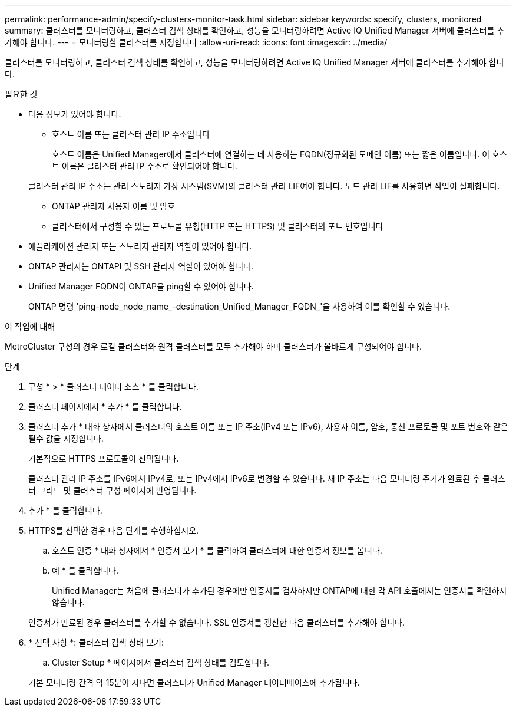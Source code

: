 ---
permalink: performance-admin/specify-clusters-monitor-task.html 
sidebar: sidebar 
keywords: specify, clusters, monitored 
summary: 클러스터를 모니터링하고, 클러스터 검색 상태를 확인하고, 성능을 모니터링하려면 Active IQ Unified Manager 서버에 클러스터를 추가해야 합니다. 
---
= 모니터링할 클러스터를 지정합니다
:allow-uri-read: 
:icons: font
:imagesdir: ../media/


[role="lead"]
클러스터를 모니터링하고, 클러스터 검색 상태를 확인하고, 성능을 모니터링하려면 Active IQ Unified Manager 서버에 클러스터를 추가해야 합니다.

.필요한 것
* 다음 정보가 있어야 합니다.
+
** 호스트 이름 또는 클러스터 관리 IP 주소입니다
+
호스트 이름은 Unified Manager에서 클러스터에 연결하는 데 사용하는 FQDN(정규화된 도메인 이름) 또는 짧은 이름입니다. 이 호스트 이름은 클러스터 관리 IP 주소로 확인되어야 합니다.

+
클러스터 관리 IP 주소는 관리 스토리지 가상 시스템(SVM)의 클러스터 관리 LIF여야 합니다. 노드 관리 LIF를 사용하면 작업이 실패합니다.

** ONTAP 관리자 사용자 이름 및 암호
** 클러스터에서 구성할 수 있는 프로토콜 유형(HTTP 또는 HTTPS) 및 클러스터의 포트 번호입니다


* 애플리케이션 관리자 또는 스토리지 관리자 역할이 있어야 합니다.
* ONTAP 관리자는 ONTAPI 및 SSH 관리자 역할이 있어야 합니다.
* Unified Manager FQDN이 ONTAP을 ping할 수 있어야 합니다.
+
ONTAP 명령 'ping-node_node_name_-destination_Unified_Manager_FQDN_'을 사용하여 이를 확인할 수 있습니다.



.이 작업에 대해
MetroCluster 구성의 경우 로컬 클러스터와 원격 클러스터를 모두 추가해야 하며 클러스터가 올바르게 구성되어야 합니다.

.단계
. 구성 * > * 클러스터 데이터 소스 * 를 클릭합니다.
. 클러스터 페이지에서 * 추가 * 를 클릭합니다.
. 클러스터 추가 * 대화 상자에서 클러스터의 호스트 이름 또는 IP 주소(IPv4 또는 IPv6), 사용자 이름, 암호, 통신 프로토콜 및 포트 번호와 같은 필수 값을 지정합니다.
+
기본적으로 HTTPS 프로토콜이 선택됩니다.

+
클러스터 관리 IP 주소를 IPv6에서 IPv4로, 또는 IPv4에서 IPv6로 변경할 수 있습니다. 새 IP 주소는 다음 모니터링 주기가 완료된 후 클러스터 그리드 및 클러스터 구성 페이지에 반영됩니다.

. 추가 * 를 클릭합니다.
. HTTPS를 선택한 경우 다음 단계를 수행하십시오.
+
.. 호스트 인증 * 대화 상자에서 * 인증서 보기 * 를 클릭하여 클러스터에 대한 인증서 정보를 봅니다.
.. 예 * 를 클릭합니다.
+
Unified Manager는 처음에 클러스터가 추가된 경우에만 인증서를 검사하지만 ONTAP에 대한 각 API 호출에서는 인증서를 확인하지 않습니다.

+
인증서가 만료된 경우 클러스터를 추가할 수 없습니다. SSL 인증서를 갱신한 다음 클러스터를 추가해야 합니다.



. * 선택 사항 *: 클러스터 검색 상태 보기:
+
.. Cluster Setup * 페이지에서 클러스터 검색 상태를 검토합니다.


+
기본 모니터링 간격 약 15분이 지나면 클러스터가 Unified Manager 데이터베이스에 추가됩니다.


